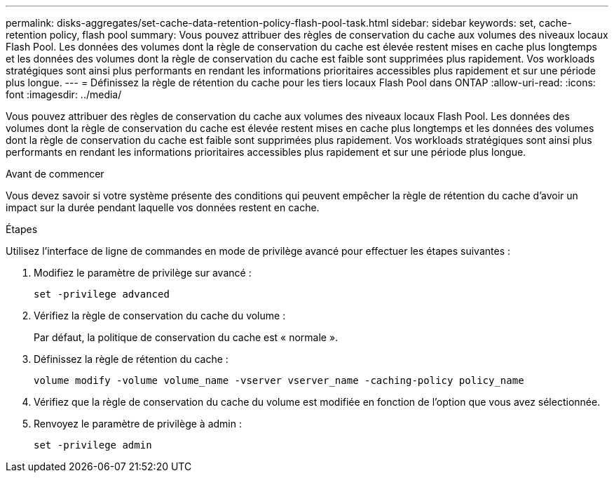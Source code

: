 ---
permalink: disks-aggregates/set-cache-data-retention-policy-flash-pool-task.html 
sidebar: sidebar 
keywords: set, cache-retention policy, flash pool 
summary: Vous pouvez attribuer des règles de conservation du cache aux volumes des niveaux locaux Flash Pool. Les données des volumes dont la règle de conservation du cache est élevée restent mises en cache plus longtemps et les données des volumes dont la règle de conservation du cache est faible sont supprimées plus rapidement. Vos workloads stratégiques sont ainsi plus performants en rendant les informations prioritaires accessibles plus rapidement et sur une période plus longue. 
---
= Définissez la règle de rétention du cache pour les tiers locaux Flash Pool dans ONTAP
:allow-uri-read: 
:icons: font
:imagesdir: ../media/


[role="lead"]
Vous pouvez attribuer des règles de conservation du cache aux volumes des niveaux locaux Flash Pool. Les données des volumes dont la règle de conservation du cache est élevée restent mises en cache plus longtemps et les données des volumes dont la règle de conservation du cache est faible sont supprimées plus rapidement. Vos workloads stratégiques sont ainsi plus performants en rendant les informations prioritaires accessibles plus rapidement et sur une période plus longue.

.Avant de commencer
Vous devez savoir si votre système présente des conditions qui peuvent empêcher la règle de rétention du cache d'avoir un impact sur la durée pendant laquelle vos données restent en cache.

.Étapes
Utilisez l'interface de ligne de commandes en mode de privilège avancé pour effectuer les étapes suivantes :

. Modifiez le paramètre de privilège sur avancé :
+
`set -privilege advanced`

. Vérifiez la règle de conservation du cache du volume :
+
Par défaut, la politique de conservation du cache est « normale ».

. Définissez la règle de rétention du cache :
+
`volume modify -volume volume_name -vserver vserver_name -caching-policy policy_name`

. Vérifiez que la règle de conservation du cache du volume est modifiée en fonction de l'option que vous avez sélectionnée.
. Renvoyez le paramètre de privilège à admin :
+
`set -privilege admin`


